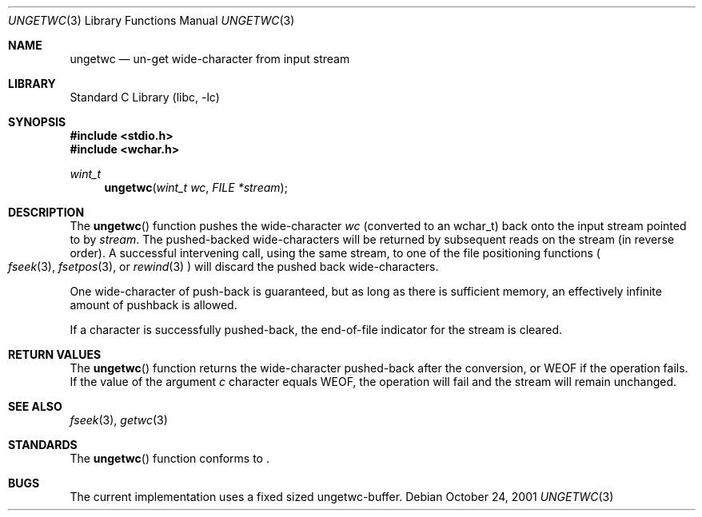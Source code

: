 .\"	$NetBSD: ungetwc.3,v 1.1 2001/12/07 11:47:44 yamt Exp $
.\"
.\" Copyright (c) 1990, 1991, 1993
.\"	The Regents of the University of California.  All rights reserved.
.\"
.\" This code is derived from software contributed to Berkeley by
.\" Chris Torek and the American National Standards Committee X3,
.\" on Information Processing Systems.
.\"
.\" Redistribution and use in source and binary forms, with or without
.\" modification, are permitted provided that the following conditions
.\" are met:
.\" 1. Redistributions of source code must retain the above copyright
.\"    notice, this list of conditions and the following disclaimer.
.\" 2. Redistributions in binary form must reproduce the above copyright
.\"    notice, this list of conditions and the following disclaimer in the
.\"    documentation and/or other materials provided with the distribution.
.\" 3. All advertising materials mentioning features or use of this software
.\"    must display the following acknowledgement:
.\"	This product includes software developed by the University of
.\"	California, Berkeley and its contributors.
.\" 4. Neither the name of the University nor the names of its contributors
.\"    may be used to endorse or promote products derived from this software
.\"    without specific prior written permission.
.\"
.\" THIS SOFTWARE IS PROVIDED BY THE REGENTS AND CONTRIBUTORS ``AS IS'' AND
.\" ANY EXPRESS OR IMPLIED WARRANTIES, INCLUDING, BUT NOT LIMITED TO, THE
.\" IMPLIED WARRANTIES OF MERCHANTABILITY AND FITNESS FOR A PARTICULAR PURPOSE
.\" ARE DISCLAIMED.  IN NO EVENT SHALL THE REGENTS OR CONTRIBUTORS BE LIABLE
.\" FOR ANY DIRECT, INDIRECT, INCIDENTAL, SPECIAL, EXEMPLARY, OR CONSEQUENTIAL
.\" DAMAGES (INCLUDING, BUT NOT LIMITED TO, PROCUREMENT OF SUBSTITUTE GOODS
.\" OR SERVICES; LOSS OF USE, DATA, OR PROFITS; OR BUSINESS INTERRUPTION)
.\" HOWEVER CAUSED AND ON ANY THEORY OF LIABILITY, WHETHER IN CONTRACT, STRICT
.\" LIABILITY, OR TORT (INCLUDING NEGLIGENCE OR OTHERWISE) ARISING IN ANY WAY
.\" OUT OF THE USE OF THIS SOFTWARE, EVEN IF ADVISED OF THE POSSIBILITY OF
.\" SUCH DAMAGE.
.\"
.\"     @(#)ungetc.3	8.1 (Berkeley) 6/4/93
.\"
.Dd October 24, 2001
.Dt UNGETWC 3
.Os
.Sh NAME
.Nm ungetwc
.Nd un-get wide-character from input stream
.Sh LIBRARY
.Lb libc
.Sh SYNOPSIS
.Fd #include <stdio.h>
.Fd #include <wchar.h>
.Ft wint_t
.Fn ungetwc "wint_t wc" "FILE *stream"
.Sh DESCRIPTION
The
.Fn ungetwc
function pushes the wide-character
.Fa wc
(converted to an wchar_t)
back onto the input stream pointed to by
.Fa stream .
The pushed-backed wide-characters will be returned by subsequent reads on the
stream (in reverse order).
A successful intervening call, using the same stream, to one of the file
positioning functions
.Po
.Xr fseek 3 ,
.Xr fsetpos 3 ,
or
.Xr rewind 3
.Pc
will discard the pushed back wide-characters.
.Pp
One wide-character of push-back is guaranteed,
but as long as there is
sufficient memory, an effectively infinite amount of pushback is allowed.
.Pp
If a character is successfully pushed-back,
the end-of-file indicator for the stream is cleared.
.Sh RETURN VALUES
The
.Fn ungetwc
function
returns
the wide-character pushed-back after the conversion, or
.Dv WEOF
if the operation fails.
If the value of the argument
.Fa c
character equals
.Dv WEOF ,
the operation will fail and the stream will remain unchanged.
.Sh SEE ALSO
.Xr fseek 3 ,
.Xr getwc 3
.Sh STANDARDS
The
.Fn ungetwc
function conforms to
.St -isoC99 .
.Sh BUGS
The current implementation uses a fixed sized ungetwc-buffer.
